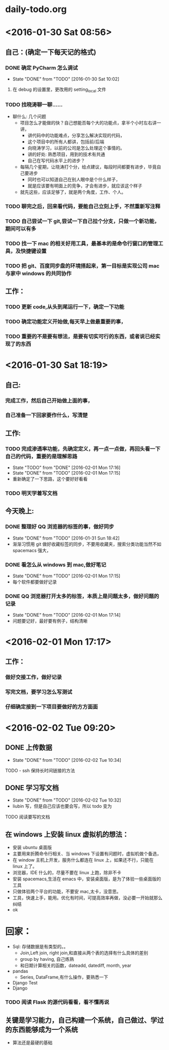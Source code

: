 * daily-todo.org
* <2016-01-30 Sat 08:56>
** 自己：(确定一下每天记的格式)
*** DONE 确定 PyCharm 怎么调试
CLOSED: [2016-01-30 Sat 10:02]
- State "DONE"       from "TODO"       [2016-01-30 Sat 10:02]
**** 在 debug 的设置里，更改用的 setting_local 文件
*** TODO 找晓涛聊一聊……
- 聊什么: 几个问题
  - 项目怎么才能做的快？自己想能否每个大的功能点，拿半个小时左右讲一讲，
    - 讲代码中的功能难点，分享怎么解决实现的代码，
    - 这个项目中的所有人都讲，包括前/后端
    - 向晓涛学习，以前的公司是怎么处理这个事情的。
    - 讲的好处: 熟悉项目，用到的技术有共通
    - 自己在写代码水平上的进步？
  - 每隔几个星期，让晓涛打个分，给点建议，每段时间都要有进步，毕竟自己要进步
    - 同时也可以知道自己在别人眼中是个什么样子，
    - 就是应该要有明面上的竞争，才会有进步，就应该这个样子
  - 就先这些，应该足够了，就是两个角度，工作、个人。
*** TODO 聊完之后，回来看代码，要能自己立刻上手，不然重新写注释
*** TODO 自己尝试一下 git,尝试一下自己拉个分支，只做一个新功能，期间可以有多
*** TODO 找一下 mac 的相关好用工具，最基本的是命令行窗口的管理工具，及快捷键设置
*** TODO 把 git、百度同步盘的环境搭起来，第一目标是实现公司 mac 与家中 windows 的共同协作
** 工作：
*** TODO 更新 code,从头到尾运行一下，确定一下功能
*** TODO 确定功能定义开始做,每天早上做最重要的事，
*** TODO 重要的不是要有想法，是要有切实可行的东西，或者说已经实现了的东西
* <2016-01-30 Sat 18:19>
** 自己:
*** 完成工作，然后自己开始做上面的事，
*** 自己准备一下回家要作什么，写清楚
** 工作:
*** TODO 完成渗透率功能，先确定定义，再一点一点做，再回头看一下自己的代码，重要的是理解思路
- State "TODO"       from "DONE"       [2016-02-01 Mon 17:16]
- State "DONE"       from "TODO"       [2016-02-01 Mon 17:15]
- 重新确定了一下思路，这个要好好看看
*** TODO 明天学着写文档
**  今天晚上:
*** DONE 整理好 QQ 浏览器的标签的事，做好同步
CLOSED: [2016-01-31 Sun 18:42]
- State "DONE"       from "TODO"       [2016-01-31 Sun 18:42]
- 渐渐习惯用 git 做好收藏标签的同步，不要用收藏夹，搜索分类功能当然不如 spacemacs 强大，
*** DONE 看怎么从 windows 到 mac,做好笔记
CLOSED: [2016-02-01 Mon 17:15]
- State "DONE"       from "TODO"       [2016-02-01 Mon 17:15]
- 每个软件都要做好记录
*** DONE QQ 浏览器打开太多的标签，本质上是问题太多，做好问题的记录
CLOSED: [2016-02-01 Mon 17:14]
- State "DONE"       from "TODO"       [2016-02-01 Mon 17:14]
- 问题要记好，最好要有例子，结构清晰
* <2016-02-01 Mon 17:17>
** 工作：
*** 做好交接工作，做好记录
*** 写完文档，要学习怎么写测试
*** 仔细确定接到一下项目要做好的方方面面
* <2016-02-02 Tue 09:20>
** DONE 上传数据
CLOSED: [2016-02-02 Tue 10:34]
- State "DONE"       from "TODO"       [2016-02-02 Tue 10:34]
**** TODO - ssh 保持长时间链接的方法
** DONE 学习写文档
CLOSED: [2016-02-02 Tue 10:32]
- State "DONE"       from "TODO"       [2016-02-02 Tue 10:32]
+ liubin 写，但是自己应该也要会写，所以 todo 变为
**** TODO 阅读要写的文档
** 在 windows 上安装 linux 虚拟机的想法：
- 安装 ubuntu 桌面版
- 主要用来折腾命令行相关、当 windows 下设置有问题时，虚拟机做个备选，
- 在 window 主机上开发，服务什么都连在 linux 上，如果还不行，只能在 linux 上了。
- 浏览器，IDE 什么的，尽量不要在 linux 上跑，除非不卡
- 安装 spacemacs,生活在 emacs 中，安装桌面版，是为了体验一些桌面版的工具
- 只做体验两个平台的功能，不要安 mac,太卡，没意思。
- 工具，快速上手，能用。优化有时间，可提高效率再做，没必要一开始就那么纠结
- ok
* 回家：
- Sql: 存储数据是有类型的。。
  - Join,Left join, right join,和直接从两个表的选择有什么具体的差别
  - group by having, 自己练熟
  - 和日期计算相关的函数，dateadd, datediff, month, year
- pandas
  - Series, DataFrame,有什么操作，要熟悉一下
- Django Test
- Django
*** TODO 阅读 Flask 的源代码看看，看不懂再说
** 关键是学习能力，自己构建一个系统，自己做过、学过的东西能够成为一个系统
- 算法还是最硬的基础
